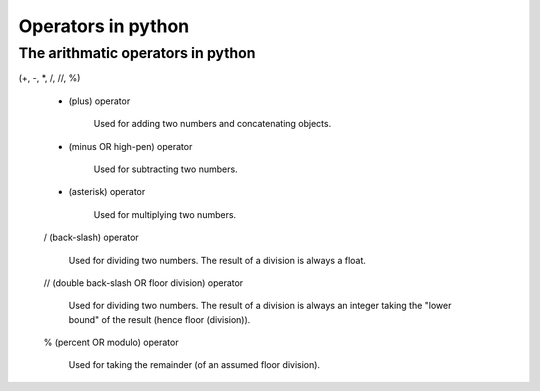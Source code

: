 Operators in python
===================

The arithmatic operators in python
----------------------------------

(+, -, *, /, //, %)

    + (plus) operator

        Used for adding two numbers and concatenating objects.

    - (minus OR high-pen) operator

        Used for subtracting two numbers.

    * (asterisk) operator

        Used for multiplying two numbers.

    / (back-slash) operator

        Used for dividing two numbers. The result of a division is always a float.

    // (double back-slash OR floor division) operator

        Used for dividing two numbers. The result of a division is always an integer
        taking the "lower bound" of the result (hence floor (division)).

    % (percent OR modulo) operator

        Used for taking the remainder (of an assumed floor division).
